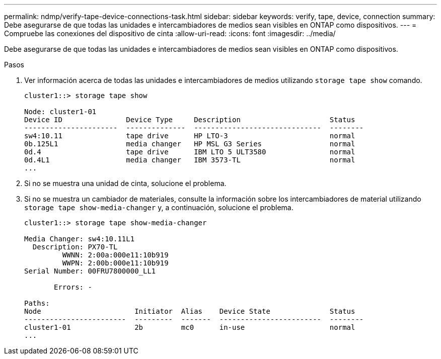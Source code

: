 ---
permalink: ndmp/verify-tape-device-connections-task.html 
sidebar: sidebar 
keywords: verify, tape, device, connection 
summary: Debe asegurarse de que todas las unidades e intercambiadores de medios sean visibles en ONTAP como dispositivos. 
---
= Compruebe las conexiones del dispositivo de cinta
:allow-uri-read: 
:icons: font
:imagesdir: ../media/


[role="lead"]
Debe asegurarse de que todas las unidades e intercambiadores de medios sean visibles en ONTAP como dispositivos.

.Pasos
. Ver información acerca de todas las unidades e intercambiadores de medios utilizando `storage tape show` comando.
+
[listing]
----
cluster1::> storage tape show

Node: cluster1-01
Device ID               Device Type     Description                     Status
----------------------  --------------  ------------------------------  --------
sw4:10.11               tape drive      HP LTO-3                        normal
0b.125L1                media changer   HP MSL G3 Series                normal
0d.4                    tape drive      IBM LTO 5 ULT3580               normal
0d.4L1                  media changer   IBM 3573-TL                     normal
...
----
. Si no se muestra una unidad de cinta, solucione el problema.
. Si no se muestra un cambiador de materiales, consulte la información sobre los intercambiadores de material utilizando `storage tape show-media-changer` y, a continuación, solucione el problema.
+
[listing]
----
cluster1::> storage tape show-media-changer

Media Changer: sw4:10.11L1
  Description: PX70-TL
         WWNN: 2:00a:000e11:10b919
         WWPN: 2:00b:000e11:10b919
Serial Number: 00FRU7800000_LL1

       Errors: -

Paths:
Node                      Initiator  Alias    Device State              Status
------------------------  ---------  -------  ------------------------  --------
cluster1-01               2b         mc0      in-use                    normal
...
----

